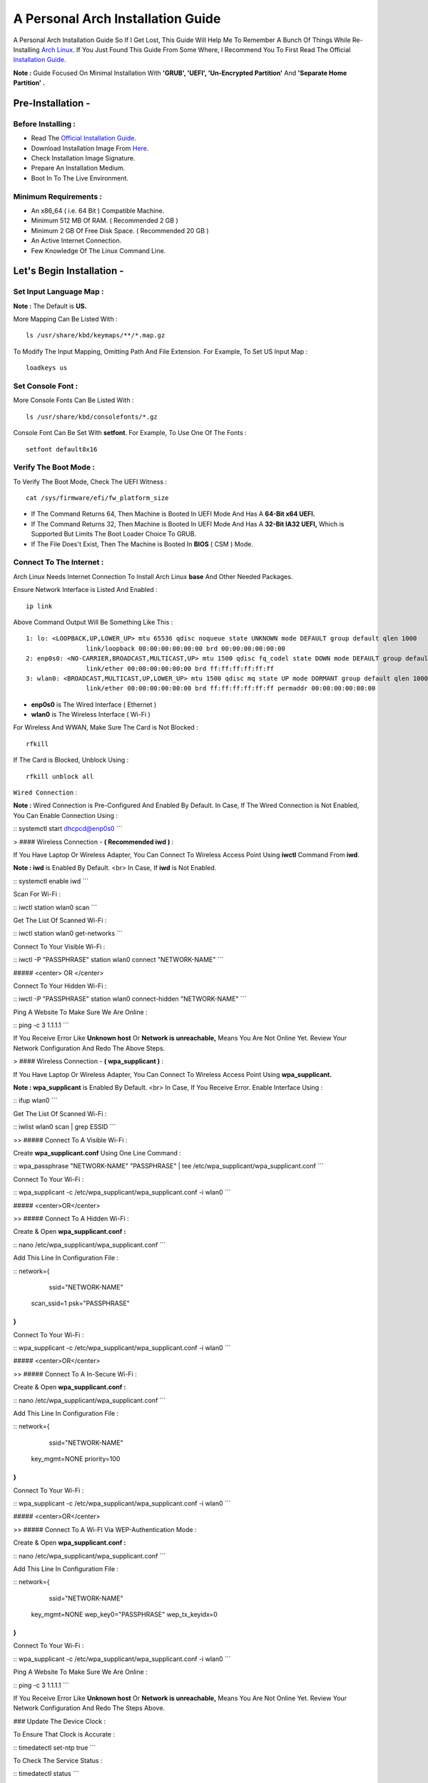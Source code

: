 ==================================
A Personal Arch Installation Guide
==================================

A Personal Arch Installation Guide So If I Get Lost, This Guide Will Help Me To Remember A Bunch Of Things While Re-Installing `Arch Linux <https://archlinux.org>`_. If You Just Found This Guide From Some Where, I Recommend You To First Read The Official 
`Installation Guide <https://wiki.archlinux.org/title/Installation_guide>`_.  

**Note :** Guide Focused On Minimal Installation With **'GRUB', 'UEFI', 'Un-Encrypted Partition'** And **'Separate Home Partition' .** 

Pre-Installation -
------------------

Before Installing : 
###################

+ Read The `Official Installation Guide <https://wiki.archlinux.org/title/Installation_guide>`_.
+ Download Installation Image From `Here <https://www.archlinux.org/download>`_.
+ Check Installation Image Signature.
+ Prepare An Installation Medium.
+ Boot In To The Live Environment.

Minimum Requirements :
######################

+ An x86_64 ( i.e. 64 Bit ) Compatible Machine.
+ Minimum 512 MB Of RAM. ( Recommended 2 GB )
+ Minimum 2 GB Of Free Disk Space. ( Recommended 20 GB )
+ An Active Internet Connection.
+ Few Knowledge Of The Linux Command Line.

Let's Begin Installation -
--------------------------

Set Input Language Map :
########################

**Note :** The Default  is **US.**

More Mapping Can Be Listed With :

::
  
  ls /usr/share/kbd/keymaps/**/*.map.gz

To Modify The Input Mapping, Omitting Path And File Extension. For Example, To Set US Input Map :  

::

  loadkeys us


Set Console Font : 
##################

More Console Fonts Can Be Listed With :

::

  ls /usr/share/kbd/consolefonts/*.gz

Console Font Can Be Set With **setfont**.  For Example, To Use One Of The Fonts : 

::

  setfont default8x16

Verify The Boot Mode :
######################

To Verify The Boot Mode, Check The UEFI Witness :  

::

  cat /sys/firmware/efi/fw_platform_size

+ If The Command Returns 64, Then Machine is Booted In UEFI Mode And Has A **64-Bit x64 UEFI.** 
+ If The Command Returns 32, Then Machine is Booted In UEFI Mode And Has A **32-Bit IA32 UEFI,** Which is Supported But Limits The Boot Loader Choice To GRUB.
+ If The File Does't Exist, Then The Machine is Booted In **BIOS** ( CSM ) Mode.

Connect To The Internet :
#########################

Arch Linux Needs Internet Connection To Install Arch Linux **base** And Other Needed Packages.

Ensure Network Interface is Listed And Enabled :

::

  ip link

Above Command Output Will Be Something Like This :

::

  1: lo: <LOOPBACK,UP,LOWER_UP> mtu 65536 qdisc noqueue state UNKNOWN mode DEFAULT group default qlen 1000
  		  link/loopback 00:00:00:00:00:00 brd 00:00:00:00:00:00
  2: enp0s0: <NO-CARRIER,BROADCAST,MULTICAST,UP> mtu 1500 qdisc fq_codel state DOWN mode DEFAULT group default qlen 1000
 		  link/ether 00:00:00:00:00:00 brd ff:ff:ff:ff:ff:ff
  3: wlan0: <BROADCAST,MULTICAST,UP,LOWER_UP> mtu 1500 qdisc mq state UP mode DORMANT group default qlen 1000
		  link/ether 00:00:00:00:00:00 brd ff:ff:ff:ff:ff:ff permaddr 00:00:00:00:00:00

+ **enp0s0** is The Wired Interface ( Ethernet ) 
+ **wlan0** is The Wireless Interface ( Wi-Fi ) 

For Wireless And WWAN, Make Sure The Card is Not Blocked :

::

  rfkill

If The Card is Blocked, Unblock Using :

::

  rfkill unblock all

``Wired Connection`` : 


**Note :** Wired Connection is Pre-Configured And Enabled By Default.
In Case, If The Wired Connection is Not Enabled, You Can Enable Connection Using :

::
systemctl start dhcpcd@enp0s0
```

> #### Wireless Connection - **( Recommended iwd )** :

If You Have Laptop Or Wireless Adapter, You Can Connect To Wireless Access Point Using **iwctl** Command From **iwd**.

**Note : iwd** is Enabled By Default.
<br>
In Case, If **iwd** is Not Enabled.

::
systemctl enable iwd
```

Scan For Wi-Fi :

::
iwctl station wlan0 scan
```

Get The List Of Scanned Wi-Fi :

::
iwctl station wlan0 get-networks
```

Connect To Your Visible Wi-Fi :

::
iwctl -P "PASSPHRASE" station wlan0 connect "NETWORK-NAME"
```

##### <center> OR </center>

Connect To Your Hidden Wi-Fi :

::
iwctl -P "PASSPHRASE" station wlan0 connect-hidden "NETWORK-NAME"
```

Ping A Website To Make Sure We Are Online :

::
ping -c 3 1.1.1.1
``` 

If You Receive Error Like **Unknown host** Or **Network is unreachable,** Means You Are Not Online Yet. Review Your Network Configuration And Redo The Above Steps.

> #### Wireless Connection - **( wpa_supplicant )** :

If You Have Laptop Or Wireless Adapter, You Can Connect To Wireless Access Point Using **wpa_supplicant.**

**Note : wpa_supplicant** is Enabled By Default.
<br>
In Case, If You Receive Error. Enable Interface Using :

::
ifup wlan0
```

Get The List Of Scanned Wi-Fi :

::
iwlist wlan0 scan | grep ESSID
```

>> ##### Connect To A Visible Wi-Fi :

Create **wpa_supplicant.conf** Using One Line Command :

::
wpa_passphrase "NETWORK-NAME" "PASSPHRASE" | tee /etc/wpa_supplicant/wpa_supplicant.conf
```

Connect To Your Wi-Fi :

::
wpa_supplicant -c /etc/wpa_supplicant/wpa_supplicant.conf -i wlan0
```

##### <center>OR</center>

>> ##### Connect To A Hidden Wi-Fi : 

Create & Open **wpa_supplicant.conf :**

::
nano /etc/wpa_supplicant/wpa_supplicant.conf
```

Add This Line In Configuration File :

::
network={
	ssid="NETWORK-NAME"
    scan_ssid=1
    psk="PASSPHRASE"
}
```

Connect To Your Wi-Fi :

::
wpa_supplicant -c /etc/wpa_supplicant/wpa_supplicant.conf -i wlan0
```

##### <center>OR</center>

>> ##### Connect To A In-Secure Wi-Fi :

Create & Open **wpa_supplicant.conf :**

::
nano /etc/wpa_supplicant/wpa_supplicant.conf
```

Add This Line In Configuration File :

::
network={
	ssid="NETWORK-NAME"
    key_mgmt=NONE
    priority=100
}
```

Connect To Your Wi-Fi :

::
wpa_supplicant -c /etc/wpa_supplicant/wpa_supplicant.conf -i wlan0
```

##### <center>OR</center>

>> ##### Connect To A Wi-FI Via WEP-Authentication Mode :

Create & Open **wpa_supplicant.conf :**

::
nano /etc/wpa_supplicant/wpa_supplicant.conf
```

Add This Line In Configuration File :

::
network={
	ssid="NETWORK-NAME"
    key_mgmt=NONE
    wep_key0="PASSPHRASE"  
    wep_tx_keyidx=0
}
```

Connect To Your Wi-Fi :

::
wpa_supplicant -c /etc/wpa_supplicant/wpa_supplicant.conf -i wlan0
```

Ping A Website To Make Sure We Are Online :

::
ping -c 3 1.1.1.1
``` 

If You Receive Error Like **Unknown host** Or **Network is unreachable,** Means You Are Not Online Yet. Review Your Network Configuration And Redo The Steps Above.

### Update The Device Clock :

To Ensure That Clock is Accurate :

::
timedatectl set-ntp true
```

To Check The Service Status :

::
timedatectl status
```

### Partition The Disks :

When The Disks Are Recognized By The Live Environment, Disks Are Assigned To A Block Device Such As **/dev/sda, /dev/nvme0n1 or /dev/mmcblk0.** 
<br>
To Identify These Devices :

::
lsblk
```

**Note :** Results Ending In **rom, loop** Or **airoot** May Be Ignored.

Let’s Clean Our Drive To Create New Partitions Table For Our Installation. In This Guide, We Will Use **/dev/sda** As Our Installation Disk.

::
fdisk /dev/sda
```

+ Press <kbd>**Return**</kbd> To Open **dev/sda** In **fdisk**. 

+ Press <kbd>**p**</kbd> To Show Current Partition. Now We Should See Our Drive Showing The **Partition Number, Partition Size,** And **Partition Name.**

+ Press <kbd>**g**</kbd> To **<u style="color:red;">Format Entire Drive</u>** And Create An Empty **GPT Partition Table.**

**Note :** Press <kbd>**d**</kbd> To Delete A Single Partition. 

>> ##### Create The Boot Partition :

+ Press <kbd>**n**</kbd> To **Create New Partition.** You Will Be Prompted To Choose A Partition Number.

+ Press <kbd>**1**</kbd> To **Select Partition Number 1.**

+ Press <kbd>**Return**</kbd> To Continue With The **Default Block Size For First Sector.**

+ Enter <kbd>**+512M**</kbd> In **The Last Sector.** And Press <kbd>**Return**</kbd> To Create **EFI Partition With 512 Mib.**

+ Press <kbd>**t**</kbd> To **Change Partition Type** Of The EFI Partition.

+ Enter <kbd>**1**</kbd> For **EFI System.** ( Default is Linux System )

>> ##### Create The Swap Partition :

+ Press <kbd>**n**</kbd> To **Create New Partition.** You Will Be Prompted To Choose A Partition Number.

+ Press <kbd>**2**</kbd> To **Select Partition Number 2.**

+ Press <kbd>**Return**</kbd> To Continue With The **Default Block Size For First Sector.**

+ Enter <kbd>**+8G**</kbd> In **The Last Sector.** And Press <kbd>**Return**</kbd> To Create **Swap Partition With 8 Gib.**

+ Press <kbd>**t**</kbd> To **Change Partition Type** Of The Swap Partition.

+ Enter <kbd>**19**</kbd> For **Linux Swap.** ( Default is Linux System )

>> ##### Create The Root Partition :

+ Press <kbd>**n**</kbd> To **Create New Partition.** You Will Be Prompted To Choose A Partition Number.

+ Press <kbd>**3**</kbd> To **Select Partition Number 3.**

+ Press <kbd>**Return**</kbd> To Continue With The **Default Block Size For First Sector.**

+ Enter <kbd>**+30G**</kbd> In **The Last Sector.** And Press <kbd>**Return**</kbd> To Create **Root Partition With 30 Gib.**

+ **Note :** No Need To Change Partition Type. **Default is Linux System.**

>> ##### Create The Home Partition :

+ Press <kbd>**n**</kbd> To **Create New Partition.** You Will Be Prompted To Choose A Partition Number.

+ Press <kbd>**4**</kbd> To **Select Partition Number 4.**

+ Press <kbd>**Return**</kbd> To Continue With The **Default Block Size For First Sector.**

+ Press <kbd>**Return**</kbd> In **The Last Sector** To Create **Root Partition Of Remaining Space.**

+ **Note :** No Need To Change Partition Type. **Default is Linux System.**

+ Press <kbd>**p**</kbd> To Print The Newly Created Disk Partitions.

+ Press <kbd>**w**</kbd> To **Write And Quit** From **fdisk** Command.

### Verifying The Partitions :

Use **lsblk** Again To Check The Created Partitions. <u>**We? I Thought I'm Doing This Guide For Self Lol.**</u>

::
lsblk
```

You Should See **Something Like This :**

| NAME | MAJ:MIN | RM |  SIZE  | RO | TYPE | MOUNTPOINTS |
| ---- | ------- | -- | ------ | -- | ---- | ----------- |
| sda  |   8:0   | 0  |  240G  |  0 |      |             |
| sda1 |   8:1   | 0  |  512M  |  0 | part |             |
| sda2 |   8:2   | 0  |   8G   |  0 | part |             |
| sda3 |   8:3   | 0  |   30G  |  0 | part |             |
| sda4 |   8:3   | 0  | 201.5G |  0 | part |             |

+ **sda** is The Main Disk.  
+ **sda1** is The Boot Partition.  
+ **sda2** is The Swap Partition.  
+ **sda3** is The Root Partition.  
+ **sda4** is The Home Partition.  

### Format The Partitions :

Format **/dev/sda1** Partition As Boot Partition In **FAT32**.

::
mkfs.fat -F 32 -n EFI /dev/sda1
```

Format **/dev/sda2** Partition As Swap Partition.

::
mkswap -L SWAP /dev/sda2
```

Format **/dev/sda3** And **/dev/sda4** Partition As **'Root'** And **'Home'** Partition In **EXT4**.

::
mkfs.ext4 -L ARCH /dev/sda3
mkfs.ext4 -L HOME /dev/sda4
```

### Mount The Partitions :

Mount The Root Partition **/dev/sda3** To **/mnt**.

::
mount /dev/sda3 /mnt
```

Create A **/boot/EFI** Directory For Boot Partition.

::
mkdir -p /mnt/boot/EFI  
```

Mount The Boot Partition **/dev/sda1/** To **/mnt/boot/EFI** Partition.

::
mount /dev/sda1 /mnt/boot/EFI
```

Create a **/home** mountpoint:

```
mkdir /mnt/home  
```

Mount **/dev/sda4** to **/mnt/home** partition. This is will be our `/home`:

```
mount /dev/sda1 /mnt/home
```



## Installation

Now let’s go ahead and install `base`, `linux`, `linux-firmware`, and `base-devel` packages into our system. 

```
# pacstrap /mnt base base-devel linux linux-zen linux-firmware
```

I will install `linux-zen` since it has necessary modules for gaming.

The `base` package does not include all tools from the live installation, so installing other packages may be necessary for a fully functional base system. In particular, consider installing: 

+ software necessary for networking,

	- `dhcpcd`: RFC2131 compliant DHCP client daemon
	- `iwd`: Internet Wireless Daemon
	- `inetutils`: A collection of common network programs
	- `iputils`: Network monitoring tools, including `ping`

+ utilities for accessing `RAID` or `LVM` partitions,

	- `lvm2`: Logical Volume Manager 2 utilities (*if you are setting up an encrypted filesystem with LUKS/LVM, include this on pacstrap*)

+ Zram

	- `zram-generator`

+ a text editor(s),

	- `nano`
	- `vim`
	- `vi`

+ packages for accessing documentation in man and info pages,

	- `man-db`
	- `man-pages`

+ Microcode

	- `intel-ucode`/`amd-ucode`

+ tools:

	- `git`: the fast distributed version control system
	- `tmux`: A terminal multiplexer
	- `less`: A terminal based program for viewing text files
	- `usbutils`: USB Device Utilities
	- `bash-completion`: Programmable completion for the bash shell

+ userspace utilities for the management of file systems that will be used on the system,
	
	- `ntfs-3g`: NTFS filesystem driver and utilities
	- `unrar`: The RAR uncompression program
	- `unzip`: For extracting and viewing files in `.zip` archives
	- `p7zip`: Command-line file archiver with high compression ratio
	- `unarchiver`: `unar` and `lsar`: Objective-C tools for uncompressing archive files
	- `gvfs-mtp`: Virtual filesystem implementation for `GIO` (`MTP` backend; Android, media player)
	- `libmtp`: Library implementation of the Media Transfer Protocol
	- `android-udev`: Udev rules to connect Android devices to your linux box
	- `mtpfs`: A FUSE filesystem that supports reading and writing from any MTP devic
	- `xdg-user-dirs`: Manage user directories like `~/Desktop` and `~/Music`

These tools will be useful later. So **future me**, install these.

## Generating the fstab

```
# genfstab -U /mnt >> /mnt/etc/fstab
```

Check the resulting `/mnt/etc/fstab` file, and edit it in case of errors. 

## Chroot

Now, change root into the newly installed system  

```
# arch-chroot /mnt /bin/bash
```

## Time zone

A selection of timezones can be found under `/usr/share/zoneinfo/`. Since I am in the Philippines, I will be using `/usr/share/zoneinfo/Asia/Manila`. Select the appropriate timezone for your country:

```
# ln -sf /usr/share/zoneinfo/Asia/Manila /etc/localtime
```

Run `hwclock` to generate `/etc/adjtime`: 

```
# hwclock --systohc
```

This command assumes the hardware clock is set to UTC.

## Localization

The `locale` defines which language the system uses, and other regional considerations such as currency denomination, numerology, and character sets. Possible values are listed in `/etc/locale.gen`. Uncomment `en_US.UTF-8`, as well as other needed localisations.

**Uncomment** `en_US.UTF-8 UTF-8` and other needed locales in `/etc/locale.gen`, **save**, and generate them with:  

```
# locale-gen
```

Create the `locale.conf` file, and set the LANG variable accordingly:  

```
# locale > /etc/locale.conf
```

If you set the keyboard layout earlier, make the changes persistent in `vconsole.conf`:

```
# echo "KEYMAP=us" > /etc/vconsole.conf
```

Not using `us` layout? Replace it, stoopid.

## Network configuration

Create the hostname file. In this guide I'll just use `MYHOSTNAME` as hostname. Hostname is the host name of the host. Every 60 seconds, a minute passes in Africa.

```
# echo "MYHOSTNAME" > /etc/hostname
```

Open `/etc/hosts` to add matching entries to `hosts`:

```
127.0.0.1    localhost  
::1          localhost  
127.0.1.1    MYHOSTNAME.localdomain	  MYHOSTNAME
```

If the system has a permanent IP address, it should be used instead of `127.0.1.1`.

## Initramfs  

Creating a new initramfs is usually not required, because mkinitcpio was run on installation of the kernel package with pacstrap. **This is important** if you are setting up a system with encryption!

### Unencrypted filesystem

	```
	# mkinitcpio -P
	```

	DO NOT FORGET TO RUN THIS BEFORE REBOOTING YOUR SYSTEM!

### Encrypted filesystem with LVM/LUKS

+ Open `/etc/mkinitcpio.conf` with an editor:

+ In this guide, there are two ways to setting up initramfs, `udev` (default) and `systemd`. If you are planning to use `plymouth`(splashcreen), it is advisable to use a `systemd`-based initramfs.

	- udev-based initramfs (default).

		Find the `HOOKS` array, then change it to something like this:

		```
		HOOKS=(base udev autodetect keyboard modconf block encrypt lvm2 filesystems fsck)
		```

	- systemd-based initramfs.

		Find the `HOOKS` array, then change it to something like this:

		```
		HOOKS=(base systemd autodetect keyboard sd-vconsole modconf block sd-encrypt lvm2 filesystems fsck)
		```

	- Regenerate initramfs image:

		```
		# mkinitcpio -P
		```

		DO NOT FORGET TO RUN THIS BEFORE REBOOTING YOUR SYSTEM!

### Making Swap File and ZSwap

#### Time to create a swap file! I'll make two gigabytes swap file.

```
# dd if=/dev/zero of=/swapfile bs=1M count=2048 status=progress
```

Set the right permissions
```
# chmod 0600 /swapfile
```

After creating the correctly sized file, format it to swap:
```
# mkswap -U clear /swapfile
```

Activate the swap file
```
# swapon /swapfile
```

Finally, edit the fstab configuration to add an entry for the swap file in `/etc/fstab`:
```
/swapfile none swap defaults,pri=10 0 0
```

#### Install zram-generator:

```
# pacman -S zram-generator
```

Let's make a config file at `/etc/systemd/zram-generator.conf
!` I prefer having HALF of my TOTAL RAM as zswap size. My laptop have 4 cores, so I'll distribute it to FOUR zram devices. So I'll uthis config :

```
[zram0]
zram-size = ram/8
compression-algorithm = zstd
swap-priority = 100

[zram1]
zram-size = ram/8
compression-algorithm = zstd
swap-priority = 100

[zram2]
zram-size = ram/8
compression-algorithm = zstd
swap-priority = 100

[zram3]
zram-size = ram/8
compression-algorithm = zstd
swap-priority = 100
```

No need to enable/start anything, it will automatically initialize zram devices! Just reboot and run `swapon -s` to check the swap you have.

## Adding Repositories - `multilib` and `AUR`

Enable multilib and AUR repositories in `/etc/pacman.conf`. Open it with your editor of choice:

### Adding multilib repository

Uncomment `multilib` (remove # from the beginning of the lines). It should look like this:  

```
[multilib]
Include = /etc/pacman.d/mirrorlist
```

### Adding the AUR repository

Add the following lines at the end of your `/etc/pacman.conf` to enable the AUR repo:  

```
[archlinuxfr]
SigLevel = Never
Server = http://repo.archlinux.fr/$arch
```

### `pacman` goodies

You can enable the "easter-eggs" and goodies in `pacman`, the package manager of archlinux.

Open `/etc/pacman.conf`, then find `# Misc options`. 

To add colors to `pacman`, uncomment `Color`. Then add `Pac-Man` to `pacman` by adding `ILoveCandy` under the `Color` string. To enable parallel downloads, uncomment it too:

```
Color
ILoveCandy
ParallelDownloads = 3
```

### Update repositories and packages

To check if you successfully added the repositories and enable the easter-eggs, run:

```
# pacman -Syu
```

If updating returns an error, open the `pacman.conf` again and check for human errors. Yes, you f'ed up big time.

## Root password

Set the `root` password:  

```
# passwd
```

## Add a user account

Add a new user account. In this guide, I'll just use `MYUSERNAME` as the username of the new user aside from `root` account. (My phrasing seems redundant, eh?) Of course, change the example username with your own:  

```
# useradd -m -g users -G wheel,storage,power,video,audio,rfkill,input -s /bin/bash MYUSERNAME
```

This will create a new user and its `home` folder.

Set the password of user `MYUSERNAME`:  

```
# passwd MYUSERNAME
```

## Add the new user to sudoers:

If you want a root privilege in the future by using the `sudo` command, you should grant one yourself:

```
# EDITOR=vim visudo
```

Uncomment the line (Remove #):

```
# %wheel ALL=(ALL) ALL
```

## Install the boot loader

Yeah, this is where we install the bootloader. We will be using `systemd-boot`, so no need for `grub2`. 

+ Install bootloader:
	
	We will install it in `/boot` mountpoint (`/dev/sda1` partition).

	```
	# bootctl --path=/boot install
	```

+ Create a boot entry `/boot/loader/entries/arch.conf`, then add these lines:

### Unencrypted filesystem

	```
	title Arch Linux  
	linux /vmlinuz-linux  
	initrd  /initramfs-linux.img  
	options root=/dev/sda3 rw
	```

	If your `/` is not in `/dev/sda3`, make sure to change it. 

	Save and exit.

### Encrypted filesystem

Remember the two-types of initramfs earlier? Each type needs a specific kernel parameters. So there's also a two type of entries here. Remember that `volume` is the volume group name and `/dev/mapper/volume-root` is the path to `/`.

+ udev-based initramfs

	```
	title Arch Linux  
	linux /vmlinuz-linux  
	initrd  /initramfs-linux.img  
	options cryptdevice=UUID=/DEV/SDA2/UUID/HERE:volume root=/dev/mapper/volume-root rw
	```

	Replace `/DEV/SDA2/UUID/HERE` with the UUID of your `LVM` partition. You can check it by running `blkid /dev/sda2`. Note that `cryptdevice` parameter  is unsupported by plymouth so it's advisable to use systemd-based initramfs if you are planning to use it.

	Tip: If you are using `vim`, you can write the UUID easier by typing `:read ! blkid /dev/sda2` then hit enter. Then manipulate the output by using visual mode.

+ systemd-based initramfs

	```
	title Arch Linux
	linux /vmlinuz-linux
	initrd /intel-ucode.img
	initrd /initramfs-linux.img
	options rd.luks.name=/DEV/SDA2/UUID/HERE=volume root=/dev/mapper/volume-root rw
	```

	Replace `/DEV/SDA2/UUID/HERE` with the UUID of your `LVM` partition. You can check it by running `blkid /dev/sda2`.

	Tip: If you are using `vim`, you can write the UUID easier by typing `:read ! blkid /dev/sda2` then hit enter. Then manipulate the output by using visual mode.

### Update boot loader configuration

Update bootloader configuration

```
# vim /boot/loader/loader.conf
```

Delete all of its content, then replaced it by:

```
default arch.conf
timeout 0
console-mode max
editor no
```

#### Microcode

Processor manufacturers release stability and security updates to the processor microcode. These updates provide bug fixes that can be critical to the stability of your system. Without them, you may experience spurious crashes or unexpected system halts that can be difficult to track down. 

If you didn't install it using pacstrap, install microcode by:

For AMD processors:

```
# pacman -S amd-ucode
```

For Intel processors:

```
# pacman -S intel-ucode
```

If your Arch installation is on a removable drive that needs to have microcode for both manufacturer processors, install both packages. 

Load  microcode. For `systemd-boot`, use the `initrd` option to load the microcode, **before** the initial ramdisk, as follows:

```
# sudoedit /boot/loader/entries/entry.conf
```

```
title   Arch Linux
linux   /vmlinuz-linux
initrd  /CPU_MANUFACTURER-ucode.img
initrd  /initramfs-linux.img
...
```

Replace `CPU_MANUFACTURER` with either `amd` or `intel` depending on your processor.

## Enable internet connection for the next boot

To enable the network daemons on your next reboot, you need to enable `dhcpcd.service` for wired connection and `iwd.service` for a wireless one.

```
# systemctl enable dhcpcd iwd
```

## Exit chroot and reboot:  

Exit the chroot environment by typing `exit` or pressing <kbd>Ctrl + d</kbd>. You can also unmount all mounted partition after this. 

Finally, `reboot`.

##  Finale

If your installation is a success, then **yay!!!** If not, you should start questioning your own existence. Are your parents proud of you? 

## [[POST INSTALLATION]](./POST.md)		[[EXTRAS]](./EXTRAS.md)

